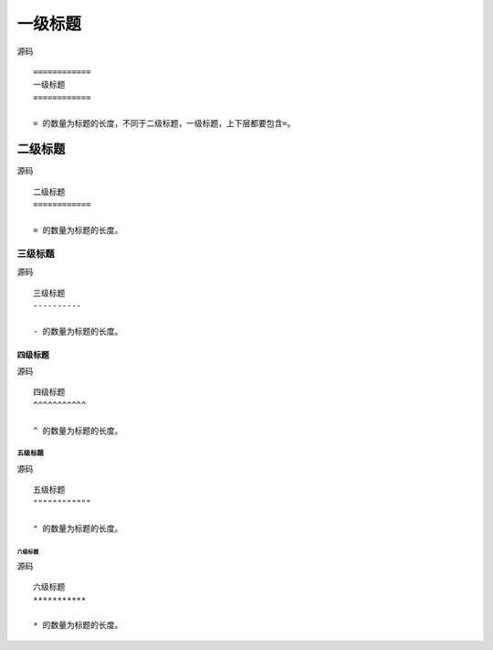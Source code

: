 ============
一级标题
============

源码 ::

  ============
  一级标题
  ============

  = 的数量为标题的长度，不同于二级标题，一级标题，上下层都要包含=。

二级标题
============

源码 ::

  二级标题
  ============

  = 的数量为标题的长度。

三级标题
----------

源码 ::

  三级标题
  ----------

  - 的数量为标题的长度。

四级标题
^^^^^^^^^^^

源码 ::

  四级标题
  ^^^^^^^^^^^

  ^ 的数量为标题的长度。

五级标题
""""""""""""

源码 ::

  五级标题
  """"""""""""

  " 的数量为标题的长度。


六级标题
***********

源码 ::

  六级标题
  ***********

  * 的数量为标题的长度。